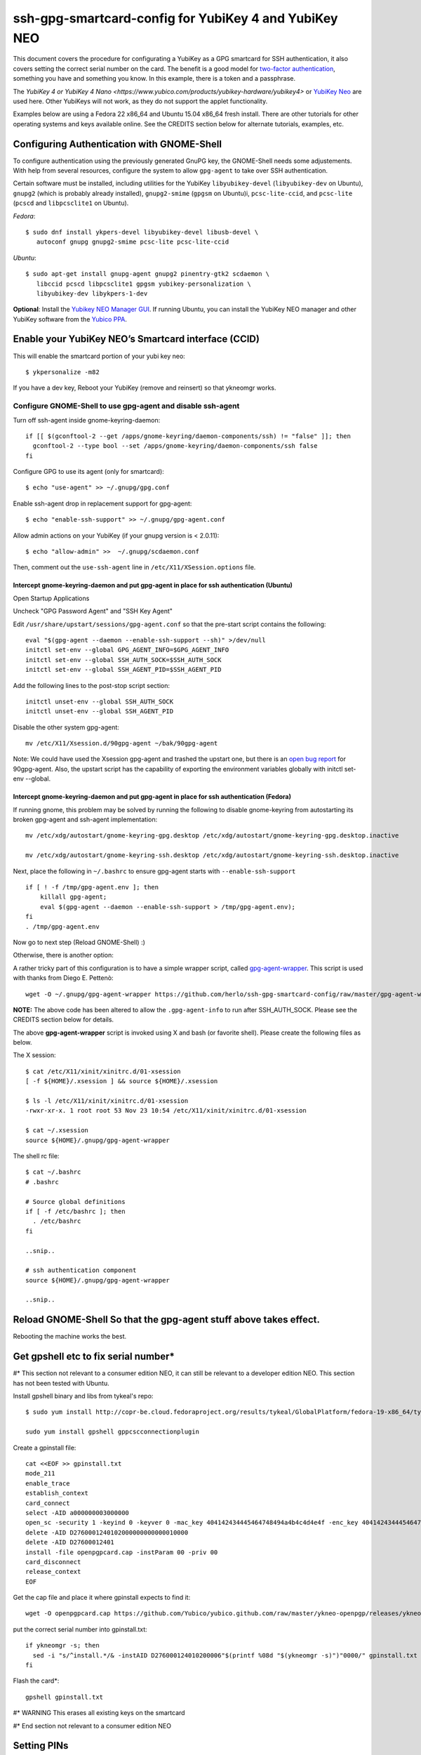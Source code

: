 ssh-gpg-smartcard-config for YubiKey 4 and YubiKey NEO
========================================

This document covers the procedure for configurating a YubiKey as a GPG smartcard for SSH authentication, it also covers setting the correct serial number on the card. The benefit is a good model for `two-factor authentication <http://en.wikipedia.org/wiki/Two-factor_authentication>`_, something you have and something you know. In this example, there is a token and a passphrase.

The `YubiKey 4 or YubiKey 4 Nano <https://www.yubico.com/products/yubikey-hardware/yubikey4>` or `YubiKey Neo <https://www.yubico.com/products/yubikey-hardware/yubikey-neo>`_ are used here. Other YubiKeys will not work, as they do not support the applet functionality.

Examples below are using a Fedora 22 x86_64 and Ubuntu 15.04 x86_64 fresh install. There are other tutorials for other operating systems and keys available online. See the CREDITS section below for alternate tutorials, examples, etc.

Configuring Authentication with GNOME-Shell
-------------------------------------------
To configure authentication using the previously generated GnuPG key, the GNOME-Shell needs some adjustements. With help from several resources, configure the system to allow ``gpg-agent`` to take over SSH authentication.

Certain software must be installed, including utilities for the YubiKey ``libyubikey-devel`` (``libyubikey-dev`` on Ubuntu), ``gnupg2`` (which is probably already installed), ``gnupg2-smime`` (``gpgsm`` on Ubuntu)i, ``pcsc-lite-ccid``, and ``pcsc-lite`` (``pcscd`` and ``libpcsclite1`` on Ubuntu).

*Fedora*::

  $ sudo dnf install ykpers-devel libyubikey-devel libusb-devel \
     autoconf gnupg gnupg2-smime pcsc-lite pcsc-lite-ccid

*Ubuntu*::

  $ sudo apt-get install gnupg-agent gnupg2 pinentry-gtk2 scdaemon \
     libccid pcscd libpcsclite1 gpgsm yubikey-personalization \
     libyubikey-dev libykpers-1-dev

**Optional**: Install the `Yubikey NEO Manager GUI <https://developers.yubico.com/yubikey-neo-manager/>`_. If running Ubuntu, you can install the YubiKey NEO manager and other YubiKey software from the `Yubico PPA <https://launchpad.net/~yubico/+archive/ubuntu/stable>`_.

Enable your YubiKey NEO’s Smartcard interface (CCID)
-----------------------------------------------------
This will enable the smartcard portion of your yubi key neo::

  $ ykpersonalize -m82

If you have a dev key, Reboot your YubiKey (remove and reinsert) so that ykneomgr works.

Configure GNOME-Shell to use gpg-agent and disable ssh-agent
~~~~~~~~~~~~~~~~~~~~~~~~~~~~~~~~~~~~~~~

Turn off ssh-agent inside gnome-keyring-daemon::

  if [[ $(gconftool-2 --get /apps/gnome-keyring/daemon-components/ssh) != "false" ]]; then
    gconftool-2 --type bool --set /apps/gnome-keyring/daemon-components/ssh false
  fi

Configure GPG to use its agent (only for smartcard)::

  $ echo "use-agent" >> ~/.gnupg/gpg.conf

Enable ssh-agent drop in replacement support for gpg-agent::

  $ echo "enable-ssh-support" >> ~/.gnupg/gpg-agent.conf

Allow admin actions on your YubiKey (if your gnupg version is < 2.0.11)::

  $ echo "allow-admin" >>  ~/.gnupg/scdaemon.conf

Then, comment out the ``use-ssh-agent`` line in ``/etc/X11/XSession.options`` file.


Intercept gnome-keyring-daemon and put gpg-agent in place for ssh authentication (Ubuntu)
''''''''''''''''''''''''''''''''''''''''''''''''''''''''''''''''''''''''''''''''
Open Startup Applications

Uncheck "GPG Password Agent" and "SSH Key Agent"

.. image:: startup_apps_checked.png

Edit ``/usr/share/upstart/sessions/gpg-agent.conf`` so that the pre-start script contains the following::

  eval "$(gpg-agent --daemon --enable-ssh-support --sh)" >/dev/null
  initctl set-env --global GPG_AGENT_INFO=$GPG_AGENT_INFO
  initctl set-env --global SSH_AUTH_SOCK=$SSH_AUTH_SOCK
  initctl set-env --global SSH_AGENT_PID=$SSH_AGENT_PID

Add the following lines to the post-stop script section::

  initctl unset-env --global SSH_AUTH_SOCK
  initctl unset-env --global SSH_AGENT_PID

Disable the other system gpg-agent::

  mv /etc/X11/Xsession.d/90gpg-agent ~/bak/90gpg-agent

Note: We could have used the Xsession gpg-agent and trashed the upstart one, but there is an `open bug report <https://bugs.debian.org/cgi-bin/bugreport.cgi?bug=642021>`_ for 90gpg-agent. Also, the upstart script has the capability of exporting the environment variables globally with initctl set-env --global.

Intercept gnome-keyring-daemon and put gpg-agent in place for ssh authentication (Fedora)
''''''''''''''''''''''''''''''''''''''''''''''''''''''''''''''''''''''''''''''''
If running gnome, this problem may be solved by running the following to disable gnome-keyring from autostarting its broken gpg-agent and ssh-agent implementation::

  mv /etc/xdg/autostart/gnome-keyring-gpg.desktop /etc/xdg/autostart/gnome-keyring-gpg.desktop.inactive
    
  mv /etc/xdg/autostart/gnome-keyring-ssh.desktop /etc/xdg/autostart/gnome-keyring-ssh.desktop.inactive

Next, place the following in ``~/.bashrc`` to ensure gpg-agent starts with ``--enable-ssh-support``
::

    if [ ! -f /tmp/gpg-agent.env ]; then
        killall gpg-agent;
        eval $(gpg-agent --daemon --enable-ssh-support > /tmp/gpg-agent.env);
    fi
    . /tmp/gpg-agent.env

Now go to next step (Reload GNOME-Shell) :)

Otherwise, there is another option:

A rather tricky part of this configuration is to have a simple wrapper script, called `gpg-agent-wrapper <http://blog.flameeyes.eu/2010/08/smart-cards-and-secret-agents>`_. This script is used with thanks from Diego E. Pettenò::

  wget -O ~/.gnupg/gpg-agent-wrapper https://github.com/herlo/ssh-gpg-smartcard-config/raw/master/gpg-agent-wrapper && chmod +x ~/.gnupg/gpg-agent-wrapper 

**NOTE:** The above code has been altered to allow the ``.gpg-agent-info`` to run after SSH_AUTH_SOCK. Please see the CREDITS section below for details.

The above **gpg-agent-wrapper** script is invoked using X and bash (or favorite shell). Please create the following files as below.

The X session::

  $ cat /etc/X11/xinit/xinitrc.d/01-xsession
  [ -f ${HOME}/.xsession ] && source ${HOME}/.xsession

  $ ls -l /etc/X11/xinit/xinitrc.d/01-xsession
  -rwxr-xr-x. 1 root root 53 Nov 23 10:54 /etc/X11/xinit/xinitrc.d/01-xsession

  $ cat ~/.xsession
  source ${HOME}/.gnupg/gpg-agent-wrapper

The shell rc file::

  $ cat ~/.bashrc
  # .bashrc

  # Source global definitions
  if [ -f /etc/bashrc ]; then
    . /etc/bashrc
  fi

  ..snip..

  # ssh authentication component
  source ${HOME}/.gnupg/gpg-agent-wrapper

  ..snip..


Reload GNOME-Shell So that the gpg-agent stuff above takes effect. 
------------------

Rebooting the machine works the best.


Get gpshell etc to fix serial number*
--------------------------------
#\* This section not relevant to a consumer edition NEO, it can still be relevant to a developer edition NEO. This section has not been tested with Ubuntu.

Install gpshell binary and libs from tykeal's repo::

  $ sudo yum install http://copr-be.cloud.fedoraproject.org/results/tykeal/GlobalPlatform/fedora-19-x86_64/tykeal-GlobalPlatform-release-0.0.1-1.fc19/tykeal-GlobalPlatform-release-0.0.1-1.fc19.x86_64.rpm

  sudo yum install gpshell gppcscconnectionplugin


Create a gpinstall file::

  cat <<EOF >> gpinstall.txt
  mode_211
  enable_trace
  establish_context
  card_connect
  select -AID a000000003000000
  open_sc -security 1 -keyind 0 -keyver 0 -mac_key 404142434445464748494a4b4c4d4e4f -enc_key 404142434445464748494a4b4c4d4e4f
  delete -AID D2760001240102000000000000010000
  delete -AID D27600012401
  install -file openpgpcard.cap -instParam 00 -priv 00
  card_disconnect
  release_context
  EOF


Get the cap file and place it where gpinstall expects to find it::

  wget -O openpgpcard.cap https://github.com/Yubico/yubico.github.com/raw/master/ykneo-openpgp/releases/ykneo-openpgp-1.0.5.cap



put the correct serial number into gpinstall.txt:: 

  if ykneomgr -s; then
    sed -i "s/^install.*/& -instAID D276000124010200006"$(printf %08d "$(ykneomgr -s)")"0000/" gpinstall.txt
  fi


Flash the card\*::

  gpshell gpinstall.txt

#\* WARNING This erases all existing keys on the smartcard

#\* End section not relevant to a consumer edition NEO

Setting PINs
------------

Included with the gemalto token and GnuPG Smartcard version 2 should be a document describing the default PIN values. There is a regular PIN, which is used to unlock the token for Signing, Encryption or Authentication. Additionally, there is an admin PIN, which is used to reset the PIN and/or the Reset Code for the key itself.


Complete these steps for PIN and then Admin Pin
~~~~~~~~~~~~~~~~~
default pins are 123456 and 12345678 respectivly 

::

  $ gpg2 --card-edit
  ..snip..

  gpg/card> admin
  Admin commands are allowed

  gpg/card> passwd
  gpg: OpenPGP card no. D27600012401020000050000158A0000 detected

  1 - change PIN
  2 - unblock PIN
  3 - change Admin PIN
  4 - set the Reset Code
  Q - quit

  Your selection? 3

Enter the Current Admin PIN

.. image:: http://sexysexypenguins.com/misc/gpg-admin.png

Then enter the New Admin PIN twice

.. image:: http://sexysexypenguins.com/misc/gpg-new-admin.png

PIN
~~~

::

  1 - change PIN
  2 - unblock PIN
  3 - change Admin PIN
  4 - set the Reset Code
  Q - quit

  Your selection? 1

Enter the Current PIN

.. image:: http://sexysexypenguins.com/misc/gpg-pin.png

Then enter the New PIN twice

.. image:: http://sexysexypenguins.com/misc/gpg-new-pin.png

**NOTE:** If the Admin PIN has not been entered, it may be required before changes are applied.

Generating an SSH Key using GnuPG
---------------------------------

There are several ways to generate an SSH Key using GnuPG. A common way is to link the new authentication key to an already existing key::

  $ gpg2 --edit-key 8A8F1D53
  gpg (GnuPG) 1.4.12; Copyright (C) 2012 Free Software Foundation, Inc.
  This is free software: you are free to change and redistribute it.
  There is NO WARRANTY, to the extent permitted by law.

  Secret key is available.

  pub  3072R/8A8F1D53  created: 2012-10-06  expires: never       usage: SC
                     trust: ultimate      validity: ultimate
  sub  3072R/2F15E06B  created: 2012-11-23  expires: 2022-11-21  usage: S
  sub  3072R/EB8B4EBD  created: 2012-11-24  expires: 2022-11-22  usage: E
  sub  3072R/6BB325E9  created: 2012-11-24  expires: 2022-11-22  usage: A
  [ultimate] (1). Clint Savage <herlo1@gmail.com>
  [ultimate] (2)  Clint Savage <herlo@fedoraproject.org>
  [ultimate] (3)  Clint Savage <csavage@linuxfoundation.org>

  gpg>

Once in the ``edit-key`` dialog, create a key on the card::

  gpg> addcardkey
  Signature key ....: 91BC 60CC B9EC 8E73 923A  FC6D 58CD 88A6 2F15 E06B
  Encryption key....: 0CC3 DC3E 0D17 6111 A62B  F656 63C6 4DA9 EB8B 4EBD
  Authentication key: 9EBF A9FE 8AE1 0FEB 1699  CE9A 779F 43D5 EC6F CC13

  Please select the type of key to generate:
     (1) Signature key
     (2) Encryption key
     (3) Authentication key
  Your selection? 3
  
  IT WILL PROMPT YOU TO ENTER THE ADMIN PIN, AND THEN THE REGULAR PIN. Don't fat finger this part!

  gpg: WARNING: such a key has already been stored on the card!

  Replace existing key? (y/N) y
  What keysize do you want for the Authentication key? (3072)
  Key is protected.

  You need a passphrase to unlock the secret key for
  user: "Clint Savage <herlo1@gmail.com>"
  3072-bit RSA key, ID 8A8F1D53, created 2012-10-06

  Please specify how long the key should be valid.
           0 = key does not expire
        <n>  = key expires in n days
        <n>w = key expires in n weeks
        <n>m = key expires in n months
        <n>y = key expires in n years
  Key is valid for? (0) 10y
  Key expires at Mon 21 Nov 2022 05:29:00 PM MST
  Is this correct? (y/N) y
  Really create? (y/N) y
  gpg: Note that the key does not use the suggested creation date

  pub  3072R/8A8F1D53  created: 2012-10-06  expires: never       usage: SC
                       trust: ultimate      validity: ultimate
  sub  3072R/2F15E06B  created: 2012-11-23  expires: 2022-11-21  usage: S
  sub  3072R/EB8B4EBD  created: 2012-11-24  expires: 2022-11-22  usage: E
  sub  3072R/6BB325E9  created: 2012-11-24  expires: 2022-11-22  usage: A

  [ultimate] (1). Clint Savage <herlo1@gmail.com>
  [ultimate] (2)  Clint Savage <herlo@fedoraproject.org>
  [ultimate] (3)  Clint Savage <csavage@linuxfoundation.org>

Upon completion of the key, be sure to save the record to the card and gpg key::

  gpg> save
  $

Verify SSH key is managed via gpg-agent
---------------------------------------

Assuming everything above is configured correctly, a simple test is performed with the SmartCard inserted::

  $ ssh-add -L
  ssh-rsa AAAAB3NzaC1yc2EAAAADAQABAAABgQDL/XmU......BL0luE= cardno:00050000158A

FILES
-----

`The github repository <https://github.com/herlo/ssh-gpg-smartcard-config/>`_ contains all the files to make the changes above. Please feel free to read through them.

CREDITS
-------

A special thanks to the following people and/or links.

  * `How to use GPG with SSH (with smartcard section) <http://www.programmierecke.net/howto/gpg-ssh.html>`_
  * `The GnuPG Smartcard HOWTO (Advanced Features) <http://www.gnupg.org/howtos/card-howto/en/smartcard-howto-single.html#id2507402>`_
  * `Smart Cards and Secret Agents <http://blog.flameeyes.eu/2010/08/smart-cards-and-secret-agents>`_
  * `How to mitigate issues between gnupg and gnome keyring manager <http://wiki.gnupg.org/GnomeKeyring>`_
  * `Useful info on how to start the correct agent at login <http://www.bootc.net/archives/2013/06/09/my-perfect-gnupg-ssh-agent-setup/>`_
